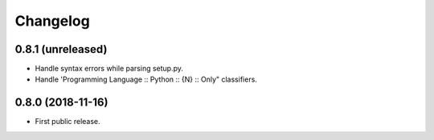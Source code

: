 Changelog
=========

0.8.1 (unreleased)
------------------

- Handle syntax errors while parsing setup.py.
- Handle 'Programming Language :: Python :: {N} :: Only" classifiers.


0.8.0 (2018-11-16)
------------------

- First public release.
